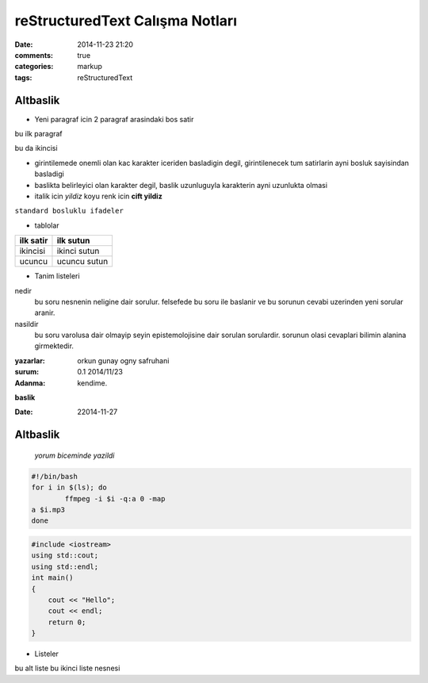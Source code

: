 ================================
reStructuredText Calışma Notları
================================

:date: 2014-11-23 21:20
:comments: true
:categories: markup
:tags: reStructuredText

Altbaslik
---------

- Yeni paragraf icin 2 paragraf arasindaki bos satir

bu ilk paragraf

bu da ikincisi

- girintilemede onemli olan kac karakter iceriden basladigin degil,
  girintilenecek tum satirlarin ayni bosluk sayisindan basladigi

- baslikta belirleyici olan karakter degil, baslik uzunluguyla karakterin
  ayni uzunlukta olmasi

- italik icin *yildiz* koyu renk icin **cift yildiz**

``standard bosluklu ifadeler``

- tablolar

============	===============================
ilk satir	ilk sutun
============	===============================
ikincisi	ikinci sutun

ucuncu		ucuncu sutun
============	===============================

- Tanim listeleri

nedir
    bu soru nesnenin neligine dair sorulur. felsefede bu soru ile
    baslanir ve bu sorunun cevabi uzerinden yeni sorular aranir.

nasildir
    bu soru varolusa dair olmayip seyin epistemolojisine dair sorulan
    sorulardir. sorunun olasi cevaplari bilimin alanina girmektedir.

:yazarlar:
    orkun gunay
    ogny
    safruhani

:surum: 0.1 2014/11/23
:Adanma: kendime.

**baslik**

:Date: 22014-11-27

Altbaslik
---------

        `yorum biceminde yazildi`

.. code:: sh

        #!/bin/bash
        for i in $(ls); do 
                ffmpeg -i $i -q:a 0 -map 
        a $i.mp3
        done

.. code:: cpp
  
    #include <iostream>
    using std::cout;
    using std::endl;
    int main()
    {
        cout << "Hello";
        cout << endl;
        return 0;
    }




* Listeler

bu alt liste
bu ikinci liste nesnesi
